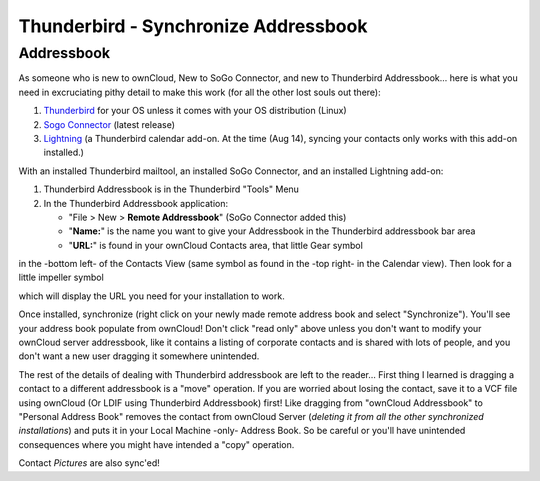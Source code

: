 Thunderbird - Synchronize Addressbook
=====================================

Addressbook
-----------

As someone who is new to ownCloud, New to SoGo Connector, and new to Thunderbird Addressbook... here is what you need in excruciating pithy detail to make this work (for all the other lost souls out there):

#. `Thunderbird <http://www.mozilla.org/en-US/thunderbird/>`_ for your OS unless it comes with your OS distribution (Linux)
#. `Sogo Connector <http://www.sogo.nu/downloads/frontends.html>`_ (latest release)
#. `Lightning <https://addons.mozilla.org/en-US/thunderbird/addon/lightning/>`_ (a Thunderbird calendar add-on. At the time (Aug 14), syncing your contacts only works with this add-on installed.)

With an installed Thunderbird mailtool, an installed SoGo Connector, and an installed Lightning add-on:

#. Thunderbird Addressbook is in the Thunderbird "Tools" Menu
#. In the Thunderbird Addressbook application:

   -  "File > New > **Remote Addressbook**" (SoGo Connector added this)
   -  "**Name:**" is the name you want to give your Addressbook in the Thunderbird addressbook bar area
   -  "**URL:**" is found in your ownCloud Contacts area, that little Gear symbol

.. image:: ../images/contact_thunderbird-Symbol_Gear.jpg

in the -bottom left- of the Contacts View (same symbol as found in the -top right- in the Calendar view). Then look for a little impeller symbol

.. image:: ../images/contact_thunderbird-Symbol_Impeller.jpg

which will display the URL you need for your installation to work.

.. image:: ../images/contact_thunderbird-URL_config.jpg

Once installed, synchronize (right click on your newly made remote address book and select "Synchronize").
You'll see your address book populate from ownCloud! Don't click "read only" above unless you don't want to
modify your ownCloud server addressbook, like it contains a listing of corporate contacts and is shared with
lots of people, and you don't want a new user dragging it somewhere unintended.

The rest of the details of dealing with Thunderbird addressbook are left to the reader... First thing I learned
is dragging a contact to a different addressbook is a "move" operation. If you are worried about losing the
contact, save it to a VCF file using ownCloud (Or LDIF using Thunderbird Addressbook) first! Like dragging
from "ownCloud Addressbook" to "Personal Address Book" removes the contact from ownCloud Server
(*deleting it from all the other synchronized installations*) and puts it in your Local Machine -only-
Address Book. So be careful or you'll have unintended consequences where you might have intended a "copy" operation.

Contact *Pictures* are also sync'ed!
